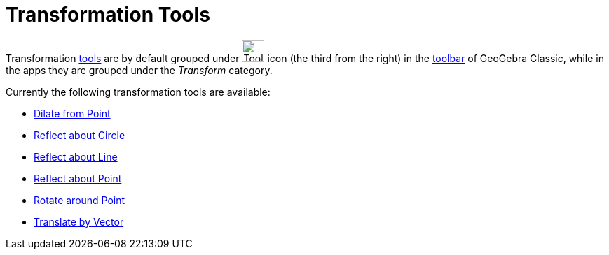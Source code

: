 = Transformation Tools
:page-en: tools/Transformation_Tools
ifdef::env-github[:imagesdir: /en/modules/ROOT/assets/images]

Transformation xref:/Tools.adoc[tools] are by default grouped under image:Tool_Reflect_Object_in_Line.gif[Tool Reflect
Object in Line.gif,width=32,height=32] icon (the third from the right) in the xref:/Toolbar.adoc[toolbar] 
of GeoGebra Classic, while in the apps they are grouped under the _Transform_ category.

Currently the following transformation tools are available:

* xref:/tools/Dilate_from_Point.adoc[Dilate from Point]
* xref:/tools/Reflect_about_Circle.adoc[Reflect about Circle]
* xref:/tools/Reflect_about_Line.adoc[Reflect about Line]
* xref:/tools/Reflect_about_Point.adoc[Reflect about Point]
* xref:/tools/Rotate_around_Point.adoc[Rotate around Point]
* xref:/tools/Translate_by_Vector.adoc[Translate by Vector]
